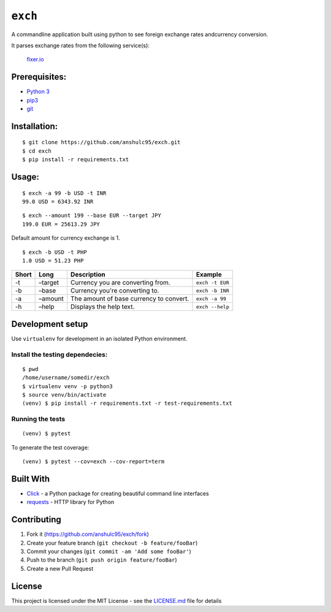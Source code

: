 ``exch``
========

.. image:: https://travis-ci.org/anshulc95/exch.svg?branch=master
    :target: https://travis-ci.org/anshulc95/exch

A commandline application built using python to see foreign exchange
rates andcurrency conversion.

It parses exchange rates from the following service(s):

   `fixer.io`_

Prerequisites:
--------------

-  `Python 3`_
-  `pip3`_
-  `git`_

Installation:
-------------

::

    $ git clone https://github.com/anshulc95/exch.git
    $ cd exch
    $ pip install -r requirements.txt  

Usage:
------

::

    $ exch -a 99 -b USD -t INR
    99.0 USD = 6343.92 INR

::

    $ exch --amount 199 --base EUR --target JPY
    199.0 EUR = 25613.29 JPY

Default amount for currency exchange is 1.

::

    $ exch -b USD -t PHP
    1.0 USD = 51.23 PHP

+---------+-----------+-------------------------------------------+-------------------+
| Short   | Long      | Description                               | Example           |
+=========+===========+===========================================+===================+
| -t      | –target   | Currency you are converting from.         |  ``exch -t EUR``  |
+---------+-----------+-------------------------------------------+-------------------+
| -b      | –base     | Currency you're converting to.            |  ``exch -b INR``  |
+---------+-----------+-------------------------------------------+-------------------+
| -a      | –amount   | The amount of base currency to convert.   |  ``exch -a 99``   |
+---------+-----------+-------------------------------------------+-------------------+
| -h      | –help     | Displays the help text.                   |  ``exch --help``  |
+---------+-----------+-------------------------------------------+-------------------+

Development setup
-----------------

Use ``virtualenv`` for development in an isolated Python environment.

Install the testing dependecies:
~~~~~~~~~~~~~~~~~~~~~~~~~~~~~~~~

::

    $ pwd
    /home/username/somedir/exch
    $ virtualenv venv -p python3
    $ source venv/bin/activate
    (venv) $ pip install -r requirements.txt -r test-requirements.txt

Running the tests
~~~~~~~~~~~~~~~~~

::

    (venv) $ pytest

To generate the test coverage:

::

    (venv) $ pytest --cov=exch --cov-report=term

Built With
----------

-  `Click`_ - a Python package for creating beautiful command line
   interfaces
-  `requests`_ - HTTP library for Python

Contributing
------------

1. Fork it (https://github.com/anshulc95/exch/fork)
2. Create your feature branch (``git checkout -b feature/fooBar``)
3. Commit your changes (``git commit -am 'Add some fooBar'``)
4. Push to the branch (``git push origin feature/fooBar``)
5. Create a new Pull Request

License
-------

This project is licensed under the MIT License - see the `LICENSE.md`_
file for details

.. _fixer.io: http://fixer.io/
.. _Python 3: https://www.python.org/download/releases/3.5.2/
.. _pip3: https://pypi.python.org/pypi/pip
.. _git: https://git-scm.com
.. _Click: http://click.pocoo.org/6/
.. _requests: http://docs.python-requests.org/en/master/
.. _LICENSE.md: LICENSE.md
